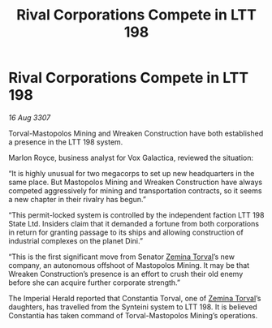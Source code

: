 :PROPERTIES:
:ID:       36deb532-8216-43db-a450-963ec5444999
:END:
#+title: Rival Corporations Compete in LTT 198
#+filetags: :3307:Empire:galnet:

* Rival Corporations Compete in LTT 198

/16 Aug 3307/

Torval-Mastopolos Mining and Wreaken Construction have both established a presence in the LTT 198 system. 

Marlon Royce, business analyst for Vox Galactica, reviewed the situation: 

“It is highly unusual for two megacorps to set up new headquarters in the same place. But Mastopolos Mining and Wreaken Construction have always competed aggressively for mining and transportation contracts, so it seems a new chapter in their rivalry has begun.” 

“This permit-locked system is controlled by the independent faction LTT 198 State Ltd. Insiders claim that it demanded a fortune from both corporations in return for granting passage to its ships and allowing construction of industrial complexes on the planet Dini.” 

“This is the first significant move from Senator [[id:d8e3667c-3ba1-43aa-bc90-dac719c6d5e7][Zemina Torval]]’s new company, an autonomous offshoot of Mastopolos Mining. It may be that Wreaken Construction’s presence is an effort to crush their old enemy before she can acquire further corporate strength.” 

The Imperial Herald reported that Constantia Torval, one of [[id:d8e3667c-3ba1-43aa-bc90-dac719c6d5e7][Zemina Torval]]’s daughters, has travelled from the Synteini system to LTT 198. It is believed Constantia has taken command of Torval-Mastopolos Mining’s operations.
